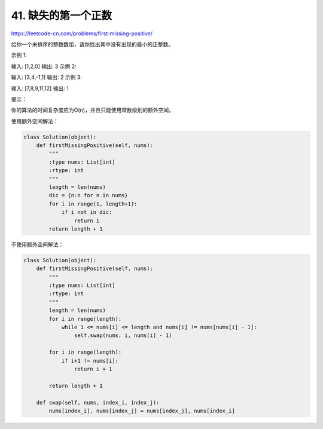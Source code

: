 =======================
41. 缺失的第一个正数
=======================

https://leetcode-cn.com/problems/first-missing-positive/

给你一个未排序的整数数组，请你找出其中没有出现的最小的正整数。



示例 1:

输入: [1,2,0]
输出: 3
示例 2:

输入: [3,4,-1,1]
输出: 2
示例 3:

输入: [7,8,9,11,12]
输出: 1


提示：

你的算法的时间复杂度应为O(n)，并且只能使用常数级别的额外空间。

使用额外空间解法：

.. code:: python

    class Solution(object):
        def firstMissingPositive(self, nums):
            """
            :type nums: List[int]
            :rtype: int
            """
            length = len(nums)
            dic = {n:n for n in nums}
            for i in range(1, length+1):
                if i not in dic:
                    return i
            return length + 1


不使用额外空间解法：

.. code:: python

    class Solution(object):
        def firstMissingPositive(self, nums):
            """
            :type nums: List[int]
            :rtype: int
            """
            length = len(nums)
            for i in range(length):
                while 1 <= nums[i] <= length and nums[i] != nums[nums[i] - 1]:
                    self.swap(nums, i, nums[i] - 1)

            for i in range(length):
                if i+1 != nums[i]:
                    return i + 1

            return length + 1

        def swap(self, nums, index_i, index_j):
            nums[index_i], nums[index_j] = nums[index_j], nums[index_i]
